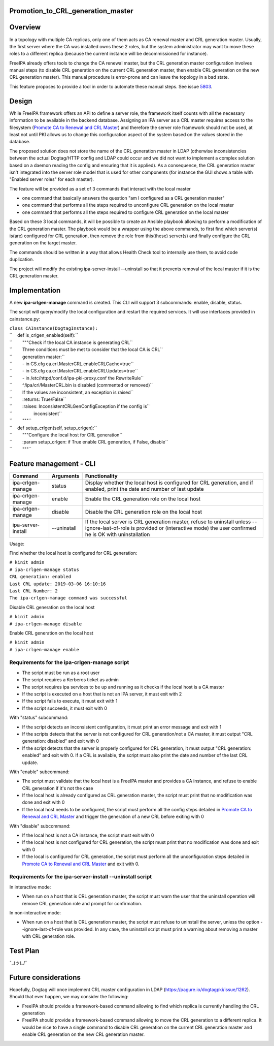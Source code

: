 Promotion_to_CRL_generation_master
==================================

Overview
========

In a topology with multiple CA replicas, only one of them acts as CA
renewal master and CRL generation master. Usually, the first server
where the CA was installed owns these 2 roles, but the system
administrator may want to move these roles to a different replica
(because the current instance will be decommissioned for instance).

FreeIPA already offers tools to change the CA renewal master, but the
CRL generation master configuration involves manual steps (to disable
CRL generation on the current CRL generation master, then enable CRL
generation on the new CRL generation master). This manual procedure is
error-prone and can leave the topology in a bad state.

This feature proposes to provide a tool in order to automate these
manual steps. See issue `5803 <https://pagure.io/freeipa/issue/5803>`__.

Design
======

While FreeIPA framework offers an API to define a server role, the
framework itself counts with all the necessary information to be
available in the backend database. Assigning an IPA server as a CRL
master requires access to the filesystem (`Promote CA to Renewal and CRL
Master <https://www.freeipa.org/page/Howto/Promote_CA_to_Renewal_and_CRL_Master>`__)
and therefore the server role framework should not be used, at least not
until PKI allows us to change this configuration aspect of the system
based on the values stored in the database.

The proposed solution does not store the name of the CRL generation
master in LDAP (otherwise inconsistencies between the actual Dogtag/HTTP
config and LDAP could occur and we did not want to implement a complex
solution based on a daemon reading the config and ensuring that it is
applied). As a consequence, the CRL generation master isn't integrated
into the server role model that is used for other components (for
instance the GUI shows a table with "Enabled server roles" for each
master).

The feature will be provided as a set of 3 commands that interact with
the local master

-  one command that basically answers the question "am I configured as a
   CRL generation master"
-  one command that performs all the steps required to unconfigure CRL
   generation on the local master
-  one command that performs all the steps required to configure CRL
   generation on the local master

Based on these 3 local commands, it will be possible to create an
Ansible playbook allowing to perform a modification of the CRL
generation master. The playbook would be a wrapper using the above
commands, to first find which server(s) is(are) configured for CRL
generation, then remove the role from this(these) server(s) and finally
configure the CRL generation on the target master.

The commands should be written in a way that allows Health Check tool to
internally use them, to avoid code duplication.

The project will modify the existing ipa-server-install --uninstall so
that it prevents removal of the local master if it is the CRL generation
master.

Implementation
==============

A new **ipa-crlgen-manage** command is created. This CLI will support 3
subcommands: enable, disable, status.

The script will query/modify the local configuration and restart the
required services. It will use interfaces provided in cainstance.py:

| ``class CAInstance(DogtagInstance):``
| ``    def is_crlgen_enabled(self):``
| ``        """Check if the local CA instance is generating CRL``
| ``        Three conditions must be met to consider that the local CA is CRL``
| ``        generation master:``
| ``        - in CS.cfg ca.crl.MasterCRL.enableCRLCache=true``
| ``        - in CS.cfg ca.crl.MasterCRL.enableCRLUpdates=true``
| ``        - in /etc/httpd/conf.d/ipa-pki-proxy.conf the RewriteRule``
| ``        ^/ipa/crl/MasterCRL.bin is disabled (commented or removed)``
| ``        If the values are inconsistent, an exception is raised``
| ``        :returns: True/False``
| ``        :raises: InconsistentCRLGenConfigException if the config is``
| ``                 inconsistent``
| ``        """``
| ``    def setup_crlgen(self, setup_crlgen):``
| ``        """Configure the local host for CRL generation``
| ``        :param setup_crlgen: if True enable CRL generation, if False, disable``
| ``        """``



Feature management - CLI
========================

+--------------------+-------------+---------------------------------+
| Command            | Arguments   | Functionality                   |
+====================+=============+=================================+
| ipa-crlgen-manage  | status      | Display whether the local host  |
|                    |             | is configured for CRL           |
|                    |             | generation, and if enabled,     |
|                    |             | print the date and number of    |
|                    |             | last update                     |
+--------------------+-------------+---------------------------------+
| ipa-crlgen-manage  | enable      | Enable the CRL generation role  |
|                    |             | on the local host               |
+--------------------+-------------+---------------------------------+
| ipa-crlgen-manage  | disable     | Disable the CRL generation role |
|                    |             | on the local host               |
+--------------------+-------------+---------------------------------+
| ipa-server-install | --uninstall | If the local server is CRL      |
|                    |             | generation master, refuse to    |
|                    |             | uninstall unless                |
|                    |             | --ignore-last-of-role is        |
|                    |             | provided or (interactive mode)  |
|                    |             | the user confirmed he is OK     |
|                    |             | with uninstallation             |
+--------------------+-------------+---------------------------------+

Usage:

Find whether the local host is configured for CRL generation:

| ``# kinit admin``
| ``# ipa-crlgen-manage status``
| ``CRL generation: enabled``
| ``Last CRL update: 2019-03-06 16:10:16``
| ``Last CRL Number: 2``
| ``The ipa-crlgen-manage command was successful``

Disable CRL generation on the local host

| ``# kinit admin``
| ``# ipa-crlgen-manage disable``

Enable CRL generation on the local host

| ``# kinit admin``
| ``# ipa-crlgen-manage enable``



Requirements for the ipa-crlgen-manage script
---------------------------------------------

-  The script must be run as a root user
-  The script requires a Kerberos ticket as admin
-  The script requires ipa services to be up and running as it checks if
   the local host is a CA master
-  If the script is executed on a host that is not an IPA server, it
   must exit with 2
-  If the script fails to execute, it must exit with 1
-  If the script succeeds, it must exit with 0

With "status" subcommand:

-  If the script detects an inconsistent configuration, it must print an
   error message and exit with 1
-  If the scripts detects that the server is not configured for CRL
   generation/not a CA master, it must output "CRL generation: disabled"
   and exit with 0
-  If the script detects that the server is properly configured for CRL
   generation, it must output "CRL generation: enabled" and exit with 0.
   If a CRL is available, the script must also print the date and number
   of the last CRL update.

With "enable" subcommand:

-  The script must validate that the local host is a FreeIPA master and
   provides a CA instance, and refuse to enable CRL generation if it's
   not the case
-  If the local host is already configured as CRL generation master, the
   script must print that no modification was done and exit with 0
-  If the local host needs to be configured, the script must perform all
   the config steps detailed in `Promote CA to Renewal and CRL
   Master <https://www.freeipa.org/page/Howto/Promote_CA_to_Renewal_and_CRL_Master>`__
   and trigger the generation of a new CRL before exiting with 0

With "disable" subcommand:

-  If the local host is not a CA instance, the script must exit with 0
-  If the local host is not configured for CRL generation, the script
   must print that no modification was done and exit with 0
-  If the local is configured for CRL generation, the script must
   perform all the unconfiguration steps detailed in `Promote CA to
   Renewal and CRL
   Master <https://www.freeipa.org/page/Howto/Promote_CA_to_Renewal_and_CRL_Master>`__
   and exit with 0.



Requirements for the ipa-server-install --uninstall script
----------------------------------------------------------

In interactive mode:

-  When run on a host that is CRL generation master, the script must
   warn the user that the uninstall operation will remove CRL generation
   role and prompt for confirmation.

In non-interactive mode:

-  When run on a host that is CRL generation master, the script must
   refuse to uninstall the server, unless the option
   --ignore-last-of-role was provided. In any case, the uninstall script
   must print a warning about removing a master with CRL generation
   role.



Test Plan
=========

¯\_(ツ)_/¯



Future considerations
=====================

Hopefully, Dogtag will once implement CRL master configuration in LDAP
(https://pagure.io/dogtagpki/issue/1262). Should that ever happen, we
may consider the following:

-  FreeIPA should provide a framework-based command allowing to find
   which replica is currently handling the CRL generation
-  FreeIPA should provide a framework-based command allowing to move the
   CRL generation to a different replica. It would be nice to have a
   single command to disable CRL generation on the current CRL
   generation master and enable CRL generation on the new CRL generation
   master.